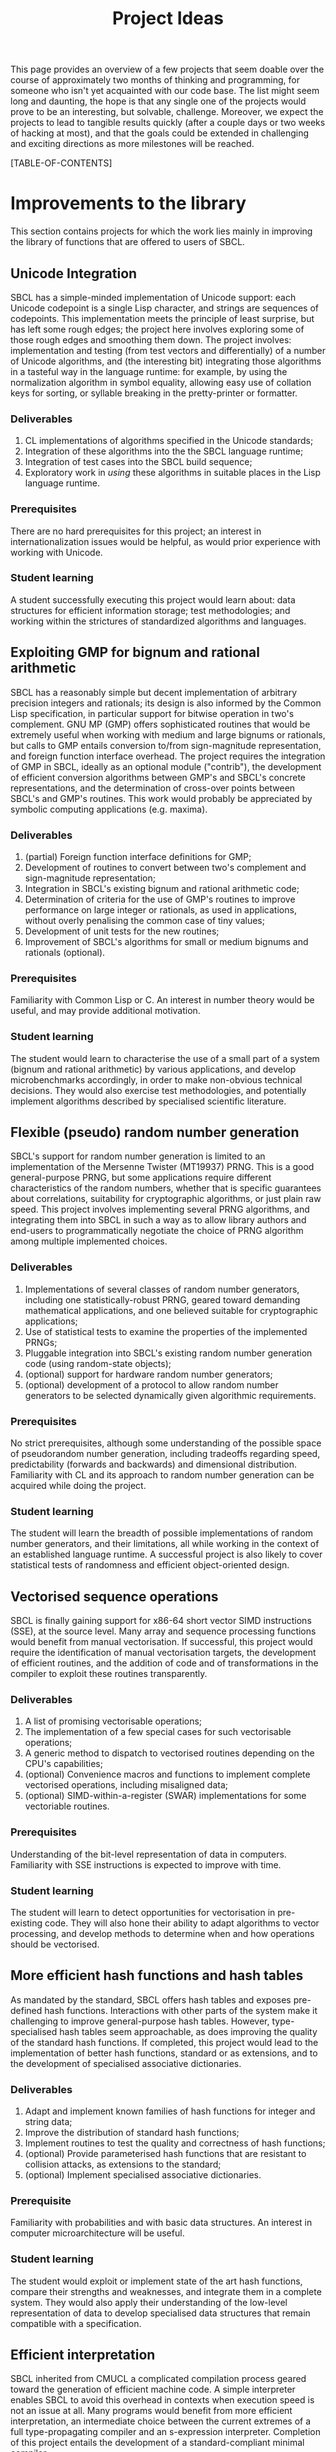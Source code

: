 #+OPTIONS: author:nil email:nil creator:nil toc:2
#+TITLE: Project Ideas

This page provides an overview of a few projects that seem doable over
the course of approximately two months of thinking and programming,
for someone who isn't yet acquainted with our code base. The list
might seem long and daunting, the hope is that any single one of the
projects would prove to be an interesting, but solvable,
challenge. Moreover, we expect the projects to lead to tangible
results quickly (after a couple days or two weeks of hacking at most),
and that the goals could be extended in challenging and exciting
directions as more milestones will be reached.

[TABLE-OF-CONTENTS]

* Improvements to the library
This section contains projects for which the work lies mainly in
improving the library of functions that are offered to users of SBCL.

** Unicode Integration
SBCL has a simple-minded implementation of Unicode support: each
Unicode codepoint is a single Lisp character, and strings are
sequences of codepoints. This implementation meets the principle of
least surprise, but has left some rough edges; the project here
involves exploring some of those rough edges and smoothing them
down. The project involves: implementation and testing (from test
vectors and differentially) of a number of Unicode algorithms, and
(the interesting bit) integrating those algorithms in a tasteful way
in the language runtime: for example, by using the normalization
algorithm in symbol equality, allowing easy use of collation keys for
sorting, or syllable breaking in the pretty-printer or formatter.

*** Deliverables
1. CL implementations of algorithms specified in the Unicode standards;
2. Integration of these algorithms into the the SBCL language runtime;
3. Integration of test cases into the SBCL build sequence;
4. Exploratory work in /using/ these algorithms in suitable places in
   the Lisp language runtime.

*** Prerequisites
There are no hard prerequisites for this project; an interest in
internationalization issues would be helpful, as would prior
experience with working with Unicode.

*** Student learning
A student successfully executing this project would learn about: data
structures for efficient information storage; test methodologies; and
working within the strictures of standardized algorithms and
languages.

** Exploiting GMP for bignum and rational arithmetic
SBCL has a reasonably simple but decent implementation of arbitrary
precision integers and rationals; its design is also informed by the
Common Lisp specification, in particular support for bitwise operation
in two's complement.  GNU MP (GMP) offers sophisticated routines that
would be extremely useful when working with medium and large bignums
or rationals, but calls to GMP entails conversion to/from
sign-magnitude representation, and foreign function interface
overhead.  The project requires the integration of GMP in SBCL,
ideally as an optional module ("contrib"), the development of
efficient conversion algorithms between GMP's and SBCL's concrete
representations, and the determination of cross-over points between
SBCL's and GMP's routines.  This work would probably be appreciated by
symbolic computing applications (e.g. maxima).

*** Deliverables
1. (partial) Foreign function interface definitions for GMP;
2. Development of routines to convert between two's complement and
   sign-magnitude representation;
3. Integration in SBCL's existing bignum and rational arithmetic code;
4. Determination of criteria for the use of GMP's routines to improve
   performance on large integer or rationals, as used in applications,
   without overly penalising the common case of tiny values;
5. Development of unit tests for the new routines;
6. Improvement of SBCL's algorithms for small or medium bignums and
   rationals (optional).

*** Prerequisites
Familiarity with Common Lisp or C. An interest in number theory would
be useful, and may provide additional motivation.

*** Student learning
The student would learn to characterise the use of a small part of a
system (bignum and rational arithmetic) by various applications, and
develop microbenchmarks accordingly, in order to make non-obvious
technical decisions.  They would also exercise test methodologies, and
potentially implement algorithms described by specialised scientific
literature.

** Flexible (pseudo) random number generation
SBCL's support for random number generation is limited to an
implementation of the Mersenne Twister (MT19937) PRNG.  This is a good
general-purpose PRNG, but some applications require different
characteristics of the random numbers, whether that is specific
guarantees about correlations, suitability for cryptographic
algorithms, or just plain raw speed.  This project involves
implementing several PRNG algorithms, and integrating them into SBCL
in such a way as to allow library authors and end-users to
programmatically negotiate the choice of PRNG algorithm among multiple
implemented choices.

*** Deliverables
1. Implementations of several classes of random number generators,
   including one statistically-robust PRNG, geared toward demanding
   mathematical applications, and one believed suitable for
   cryptographic applications;
2. Use of statistical tests to examine the properties of the
   implemented PRNGs;
3. Pluggable integration into SBCL's existing random number generation
   code (using random-state objects);
4. (optional) support for hardware random number generators;
5. (optional) development of a protocol to allow random number
   generators to be selected dynamically given algorithmic
   requirements.

*** Prerequisites
No strict prerequisites, although some understanding of the possible
space of pseudorandom number generation, including tradeoffs regarding
speed, predictability (forwards and backwards) and dimensional
distribution.  Familiarity with CL and its approach to random number
generation can be acquired while doing the project.

*** Student learning
The student will learn the breadth of possible implementations of
random number generators, and their limitations, all while working in
the context of an established language runtime.  A successful project
is also likely to cover statistical tests of randomness and efficient
object-oriented design.

** Vectorised sequence operations
SBCL is finally gaining support for x86-64 short vector SIMD
instructions (SSE), at the source level.  Many array and sequence
processing functions would benefit from manual vectorisation.  If
successful, this project would require the identification of manual
vectorisation targets, the development of efficient routines, and the
addition of code and of transformations in the compiler to exploit
these routines transparently.

*** Deliverables
1. A list of promising vectorisable operations;
2. The implementation of a few special cases for such vectorisable
   operations;
3. A generic method to dispatch to vectorised routines depending on
   the CPU's capabilities;
4. (optional) Convenience macros and functions to implement complete
   vectorised operations, including misaligned data;
5. (optional) SIMD-within-a-register (SWAR) implementations for some
   vectoriable routines.

*** Prerequisites
Understanding of the bit-level representation of data in computers.
Familiarity with SSE instructions is expected to improve with time.

*** Student learning
The student will learn to detect opportunities for vectorisation in
pre-existing code.  They will also hone their ability to adapt
algorithms to vector processing, and develop methods to determine when
and how operations should be vectorised.

** More efficient hash functions and hash tables
As mandated by the standard, SBCL offers hash tables and exposes
pre-defined hash functions.  Interactions with other parts of the
system make it challenging to improve general-purpose hash tables.
However, type-specialised hash tables seem approachable, as does
improving the quality of the standard hash functions.  If completed,
this project would lead to the implementation of better hash
functions, standard or as extensions, and to the development of
specialised associative dictionaries.

*** Deliverables
1. Adapt and implement known families of hash functions for integer
   and string data;
2. Improve the distribution of standard hash functions;
3. Implement routines to test the quality and correctness of hash
   functions;
4. (optional) Provide parameterised hash functions that are resistant to
   collision attacks, as extensions to the standard;
5. (optional) Implement specialised associative dictionaries.

*** Prerequisite
Familiarity with probabilities and with basic data structures.  An
interest in computer microarchitecture will be useful.

*** Student learning
The student would exploit or implement state of the art hash
functions, compare their strengths and weaknesses, and integrate them
in a complete system.  They would also apply their understanding of
the low-level representation of data to develop specialised data
structures that remain compatible with a specification.

** Efficient interpretation
SBCL inherited from CMUCL a complicated compilation process geared
toward the generation of efficient machine code.  A simple interpreter
enables SBCL to avoid this overhead in contexts when execution speed
is not an issue at all.  Many programs would benefit from more
efficient interpretation, an intermediate choice between the current
extremes of a full type-propagating compiler and an s-expression
interpreter.  Completion of this project entails the development of a
standard-compliant minimal compiler.

*** Deliverables
1. Disentangle or replicate the front-end to perform minimal
   compilation;
2. Define an intermediate representation appropriate for the
   efficient interpretation of Common Lisp code;
3. Develop a compiler from minimally-compiled source to the
   intermediate representation.

*** Prerequisite
Familiarity with Lisp macros and with first-class functions.

*** Student learning
The student would improve their ability to read, understand, and
implement an ANSI standard.  They would then explore the performance
of a few standard or novel interpretation schemes on contemporary
computers.  Finally, they would develop a small compiler for a
practical programming language.

** Improving the thread-safety of the object system
Developers continually attempt to reduce SBCL's reliance on a single
"world" lock.  This effort has lead to the elimination of some
re-entrancy issues, and to the introduction of a few concurrency bugs,
many of them related to the Common Lisp Object System (CLOS).  Some
bugs are easily triggered, other depend on rare race conditions.  Some
could be fixed with additional lockings, others through the use of
mostly non-blocking synchronisation techniques, and others still by
outright modifying the behaviour of the object system.  This project
requires the student to organise known or potential concurrency bugs
in PCL, SBCL's implementation of CLOS, and attempt to fix them.

*** Deliverables
1. Collect, organise, and diagnose concurrency bugs in PCL;
2. Fix some of these bugs;
3. Develop a methodology to trigger hard-to-detect concurrency bugs in
   PCL;
4. Suggest generally-applicable techniques to eliminate such bugs from
   PCL and the runtime system (optional).

*** Prerequisites
Basic understanding of shared-memory concurrency.  A conservative
understanding of specific memory models will be developed in parallel
with the work.

*** Student learning
The student will encounter concurrency bugs in a complex stateful
system that exploits both lock-based concurrency control and lock-free
operations.  They will develop an understanding for the issues
encountered in such systems, and learn how to detect and then solve
them.

** Threading/locking debugging facilities
SBCL exposes low-level shared memory concurrency and parallelism
constructs: threads, locks, atomic operations, etc.  Such constructs
are easily misused, and other projects and languages implementations
have developed tools to detect and understand concurrency bugs (both
in terms of correctness and of performance).  For example, Linux's
locking correctness validator (lockdep) seems well suited to Common
Lisp.  Other proven tools would no doubt benefit to SBCL and its
users.  A successful project would identify existing (or create) tools
that are promising to assist in the development of threaded
applications with SBCL, and implement and document some of these
tools.

*** Deliverables
1. Survey of proven threading/locking debugging tools;
2. Implementation and integration of at least one such tool in SBCL;
3. Documentation for these extensions;
4. (optional) Suggestion of alternative less error-prone constructs
   for sb-concurrency or sb-thread.

*** Prerequisites
Familiarity with the POSIX threads programming model.  An awareness of
the execution process for multi-socket systems with multiple levels of
cache would be useful, but not necessary.

*** Student learning
The student would become intimately familiar with the sort of bugs
commonly encountered in threaded system.  They would also study state
of the art tools to detect such bugs, and replicate some of them for
integration in a pre-existing environment.  They would also exercise
their technical writing skills to document the tools and describe
their correct use.  Finally, they would demonstrate the ability to
propose elegant architectural solutions to complex issues.

* High-level optimisation
These project are mostly concerned with extending the initial
(mostly target-independent) optimisation phase.

** Efficient integer truncate/floor/ceiling by constants
Integer division is notorious for being slow.  However, it is also
known that the divisor is constant in the vast majority of cases, and
serious compilers exploit that fact to simplify divisions into
sequences of simpler multiplications, shifts, and additions.  SBCL
implements such a simplification only for truncated division of
unsigned machine words.  Floor and ceiling are less commonly supported
natively in programming languages, and there is a dearth of literature
describing how to simplify them.  However, it is possible to do so,
for both signed and unsigned machine integers.  It is also possible to
specialise the routines for tagged arithmetic.  A complete execution
of this project would include the development of simplification
routines for signed and unsigned truncate, floor and ceiling divisions
by integer constants.  Some of the simplifications, particularly those
concerning tagged integers, will be widely applicable and likely
novel.

*** Deliverables
1. Implement strength reduction of signed truncated division;
2. Determine how to correctly simplify floor and ceiling division;
3. Implement strength reduction of floor and ceiling division;
4. Adapt the algorithms to take tagging into account;
5. Extend the test suite for integer division by constants;
6. (optional) Extend the work to constant division by rationals.

*** Prerequisites
Basic number theory. Some work will likely be at the assembly level,
but what little is necessary can be acquired on the fly.

*** Student learning
The student would apply pure mathematics concepts from number theory
to understand how to correctly simplify operations in computer
programs.  They would likely become acquainted with the performance
characteristics of contemporary computers to decide how to let number
theory guide the simplification of divisions by integers.  They would
also show the correctness of simple but novel variations, and exploit
their understanding of the problem domain to develop tests that are
likely to detect incorrect transformations.

** Exploiting switch/case in standard control structures
While Common Lisp exposes case constructs, there is no standard
support for constant-time computed goto or C-style switch/case flow
control.  A partial patch to extend SBCL with such an
indirect-jump-based control construct exists.  First, it must be
completed and tested, and, second, the new construct should be
exploited in a standard-compliant manner in the implementation of
standard flow control macros.  This project would greatly improve the
performance of some state machines implementations, and benefit to a
wide range of programs that use standard case constructs directly.
  
*** Deliverables
1. Forward-port the indirect-jump patch;
2. Expose the new operator in a standard-compliant manner;
3. Create benchmarks to understand how to best use this new operator;
4. Exploit the operator in the implementation of standard flow control
   macros;
5. (optional) For the patch to additional computer architectures.

*** Prerequisites
Knowledge of x86[-64] assembly language. Familiarity with advanced
compilation techniques is an advantage.

*** Student learning
The student would gain an overview of the complete pipeline in a
production compiler, from the front-end, to dataflow analyses, to the
generation of machine code.  They would also have to work within an
ISO standard to expose a new feature to users.  Finally, they would
improve their understanding of the low-level performance of modern
architectures, particularly at the level of branch prediction, in
order to transparently improve the runtime efficiency of flow control
constructs.

* Middle end infrastructure
These projects are concerned with the target-independent optimisation
phase as well, but modifies its infrastructure, rather than using it
to add more smartness to the compiler.

** Accurate and correct numeric type derivation
The static derivation of intervals for the values taken by
mathematical operations is essential for Common Lisp compilers to
convert idiomatic programs to machine code comparable with that of
less safe languages.  SBCL's implementation is fairly complicated, and
seems subtly incorrect for floating-point types, particularly when the
rounding mode differs between the compilation and execution
environments.  Upon completion, this project would result in simpler
and more robust routines to propagate numeric intervals for SBCL.

*** Deliverables
1. A naïve but clearly correct interval derivation module;
2. Development of test cases to trigger issues in numeric
   (floating-point) type derivation;
3. More sophisticated interval derivations;
4. (optional) Express the interval derivation logic in portable Common
   Lisp for the cross-compiler.

*** Prerequisites
Some real analysis. Minimal familiarity with numerical analysis and
with the implementation of floating-point arithmetic in computers.

*** Student learning
The student will bridge between their understanding of mathematical
operations with their concrete approximation in contemporary computers
to safely characterise the behaviour of arbitrary Common Lisp
expressions.  They will thus acquire experience with simple numerical
analysis, and become acquainted with the difference between
theoretical mathematics and floating-point operations.  They will also
learn to exploit the concrete representation of floating-point values
to implement simple and efficient, but correct numerical algorithms.
** Expression optimisation
Although SBCL performs fairly sophisticated analyses, subsequent
transformations are performed (except for a few exception) bottom-up,
one function call at a time.  A large body of classic techniques is
available to optimise complete (side-effect-free) expression trees
top-down.  Upon completion, this project would extend SBCL with a
system to define tree rewriting rules, and execute them on code.
Arithmetic and bitwise operations would likely benefit, as would
modular arithmetic and embedded domain-specific languages.
 
*** Deliverables
1. Detection and visualisation of expression trees in the first
   intermediate representation (IR1);
2. Insertion of a top-down rewriting pass in the IR1 optimisation
   loop;
3. Development of a pattern and transform definition language for
   expression trees;
4. Implementation of a few rewrites with this new infrastructure.

*** Prerequisite
Basic discrete mathematics.  Familiarity with formal grammars and
automata theory is optional.

*** Student learning
The student would improve their understanding of the compilation
process for pure expressions, and review, then implement, classic
techniques for their improvement.  They would also develop a new
internal library feature, and exploit it to show concrete improvements
in the compiler's output.

** Coarser type derivation system
Common Lisp's type system is extremely expressive, and it is expected
that complicated types will lead to slow type tests and comparisons.
SBCL exploits this expressiveness to implement fine-grained
flow-sensitive analyses.  In many cases, particularly when execution
speed is a secondary concern, tracking types less precisely would
improve compilation speed significantly, without overly affecting the
object code.  This project consists of first identifying points in
SBCL's analysis passes where types could be profitably widened, of
designing a coarse type lattice that accelerates compilation, and of
implementing that coarse lattice in SBCL.

*** Deliverables
1. Gather example code that exercises SBCL's type-based analyses;
2. Determine what operations exhibit complexity blowups in these
   examples;
3. Define a simple type widening operator, and insert it in key
   places;
4. Experiment with various widening strategies and alternative type
   lattices to improve compilation speed while preserving correctness
   and reasonable execution efficiency.

*** Prerequisites
Proficiency in discrete mathematics, particularly set theory.  The
student is expected to become familiar with data flow analyses in the
course of the project.

*** Student learning
The student will acquire experience at profiling a complex symbolic
manipulation system. They will then apply their results to improve the
practical performance of the system, while preserving its mathematical
correctness.  They will also strengthen their mastery of the static
(data flow) analysis of impure languages.

** Quick compilation
SBCL inherited from CMUCL a complicated compilation process geared
toward the generation of efficient machine code.  A simple interpreter
enables SBCL to avoid this overhead in contexts when execution speed
is not an issue at all.  Many programs would benefit from more
straightforward compilation, an intermediate choice between the
current extremes of a full type-propagating compiler and an
s-expression interpreter.  If completed, this project would enable
time-consuming phases of the compiler to be disabled or replaced with
coarser, but more quickly-executed, ones.  This would result in
reduced compilation times for code that isn't performance-critical,
and, potentially, the ability to compile very large computer-generated
functions.

*** Deliverables
1. Identify the most time-consuming phases of the compiler;
2. Extend performance and correctness tests for the compiler;
3. Determine how to disable or simplify time-consuming phases, while
   preserving correctness;
4. (optional) Develop alternatives for a few recursive or super-linear
   computations in the compilation process.

*** Prerequisites
No strict prerequisite. An interest in compilation would be helpful,
as would familiarity with the analysis and design of algorithms and
data structures.  The student will become comfortable with set and
lattice theory.

*** Student learning
The student will gather representative code samples from actual users,
and exploit them to build an understanding of the empiric performance
of SBCL's compiler.  They will also use this data to develop
benchmarks that reflect real-world needs, and design tests to convince
themselves and others that changes to a large system preserve its
correctness.  They will finally exploit these tools to determine which
parts of the compiler should be disabled or simplified, and how to do
so.

** Precise type derivation
SBCL and CMUCL are recognized for the strength of their type-directed
optimisations, which depends on the quality of the type propagation
pass.  That pass exhibits severe weaknesses in the presence of
recursion or of assignments: such non-trivial bindings are initialised
with a static type of T (barring any user-provided declaration), and
that type is iteratively tightened.  This approach has the advantage
of always assigning correct types at any time, even if a fixpoint is
not yet reached.  However, when compilation times are not an issue and
the analysis is executed until termination, initialising bindings with
a static time of NIL (the bottom type) and widening the type
assignments iteratively would result in the automatic derivation of
more precise types.  If completed, this project would implement such a
precise flow-sensitive data-flow analysis, and let it be enabled on
demand within the normal compilation pipeline.

*** Deliverables
1. Code samples exhibiting disastrously weak type derivation;
2. A correct and probably very slow (or even non-terminating)
   implementation of a precise type derivation pass;
3. Integration of that pass in the compilation pipeline;
4. (optional) Experiments with strategies to ensure the pass
   terminates after reasonable computation times.

*** Prerequisites
Proficiency in discrete mathematics, particularly set theory.  The
student is expected to become familiar with data flow analyses in the
course of the project.

*** Student learning
The student will learn to apply abstract concepts in the design of a
data flow analysis pass for an impure language.  They will do so
within the limits of a standards-defined language that is not
explicitly designed to enable sophisticated static analyses.  Finally,
they will research and discover strategies to render practically
usable a theoretically correct symbolic process.





* Back end work
The following projects improve or add functionality in the back end of
the compiler, the phase that exploits architecture-specific
information to generate machine code.

** Modernising a graph-colouring register allocator
Variables are mapped to registers or stack locations in SBCL with a
straightforward graph-colouring allocator.  Graph colouring is a
well-known combinatorial optimisation problem, and, although it is
NP-Hard, some heuristic methods are known to perform very well in
practice.  Exploiting such methods in the register allocator would
enable code to avoid spills when register pressure is high; this is a
particularly pressing issue on x86.  Moreover, while SBCL's register
allocator allocates registers (or stack slots) to variables,
contemporary allocator obtain much better results by mapping registers
to values, thus allowing the values associated with a single variable
to be stored in different locations at distinct points in the code.
This can be achieved to a lesser extent by more closely tracking
values within a single basic block and by splitting live ranges in
multiple sections, if compensation code is inserted as needed.
Through any of these means, the project would improve the performance
of code that exhibits high register pressure.

*** Deliverables
1. Accumulate a few functions that exhibit register allocation issues;
2. Improve the graph-colouring heuristic by adapting well-known
   methods;
3. Allocate registers more finely within a single basic block;
4. (optional) Implement a live-range splitting pass;
5. (optional) Exploit register-register exchange instructions to
   enable SSA-style register allocation.

*** Prerequisites
Basic familiarity with assembly language. Some knowledge of discrete
mathematics and of graph theory.

*** Student learning
The student will apply sophisticated heuristics to solve an NP-Hard
problem.  They will also learn to map abstract discrete optimisation
concepts to concrete low-level concepts such as architectural
registers and assembly instructions, and develop specialised methods
that straddle the two views to exploit domain-specific knowledge.

** Selecting concrete representations cleverly
An essential trick to SBCL's performance is its ability to represent
the same data in multiple manners, as boxed values, or as
machine-native values, e.g. signed or unsigned words, or floating
point values in registers.  However, not all operations have the same
requirements: some, like arbitrary calls, are better served with boxed
values, while others, like floating-point arithmetic, are more
efficient on natively-represented values.  SBCL currently assigns a
single concrete representation for each variable.  This selection
algorithm can be revisited and improved, but the constraints under
which it operates could be relaxed as well: nothing prevents a
variable's values to be represented in different manners at distinct
program points, as long as conversion code is inserted at key
locations.  In particular, this additional leeway imposes a very low
overhead if it is only exploited within each basic block.  This
project requires creativity to understand an exotic combinatorial
optimisation problem and determine how best to tackle it and adapt
existing methods; if successful, it would likely result in the
development of a novel algorithm for a problem essential to the
performance of dynamically-typed languages, and its application in a
pre-existing compiler, thus showing clear practical improvement.

*** Deliverables
1. Describe the objective and constraints in the representation
   selection problem;
2. Reduce the representation selection problem to better understood
   optimisation problems with efficient heuristics;
3. Improve the currently-existing representation selection heuristic;
4. (optional) Implement value-based representation selection within
   basic blocks;
5. (optional) Implement SSA-style representation selection, with
   conversion code at control flow fork/join points.

*** Prerequisites
Basic familiarity with assembly language. Some knowledge of discrete
mathematics and of graph theory.

*** Student learning
The student will learn to describe a complicated, industrial,
combinatorial optimisation problem formally, and to reduce it to
classic optimisation problems.  They will then have an opportunity to
exploit this theoretical basis to improve on an existing heuristic, in
practice.  Finally, they will be lead to iteratively improve that
formal model to better represent the actual problem, while ensuring
the existence of efficient solving methods.

** Peephole optimisation
Most of the cleverness in SBCL is in the front-end.  Once Common Lisp
has been lowered to an explicitly-typed C-level intermediate
representation, very few analyses and optimisations are performed,
when compared to other compilers.  As a result, clearly suboptimal
code sequences are generated, particularly at the boundary between two
operations.  A peephole optimisation pass would detect such sequences
and eliminate them or replace them with more efficient code.  This
could be achieved by considering sequences of instructions or of
virtual operations (instruction templates), or even by reconstructing
a tree from virtual operations.  The project would implement such a
peephole pass, offer a modular way to define new patterns, and add a
few such patterns for commonly-used architectures.

*** Deliverables
1. Determine how to inject ad hoc rewrites during the emission of
   machine code;
2. Implement a simple, specialised, optimisation using that mechanism;
3. Develop a pattern-definition language appropriate for the chosen
   rewriting mechanism;
4. Implement some rewrites using that pattern-definition language, and
   show improvements in some degenerate cases.

*** Prerequisites
Familiarity with assembly language in at least one platform supported
by SBCL.

*** Student learning
The student will have evaluated how to best extend a system in a
direction that was not considered during its initial design.  They
will also review various approaches to improve code generation at a
low level, and create a new domain-specific language that will be used
by others.  They will finally develop code to detect and improve code
at the assembly level.

* Diving in the runtime system
Projects in this section really let the coder feel bits and syscalls
between their toes.  Work involving the runtime system tends to be
challenging because the programmer must take into account many facets
of SBCL, from library code, to type information in the middle end, to
invariants in the back end.  These are high risk/high reward projects;
most of the risk is due to a high potential for failure, but it's also
not obvious that a successful implementation will result in any
improvement.

** Simpler structure layout
Structure objects in Common Lisp support single inheritance and typed
slots so as to offer both extensibility and performance.  SBCL
implements slots of unboxed data by allocating them from the end of
(variable-length, because of inheritance) structure objects.  Access
to an unboxed slot thus first determines the size of the current
object in all but a few cases.  However, nothing prevents boxed and
unboxed slots from being interleaved, as long as alignment
requirements are respected and the garbage collector's scanning
routine for structures is suitably adapted.  A branch partially
implements this improvement, and the work is assuredly feasible.  If
completed, this project would lead to more efficient access to
structure slots, and potentially let structures be laid out compatibly
with some ABIs, thus simplifying foreign calls.

*** Deliverables
1. Forward port the interleaved unboxed slot branch;
2. Develop tests for the garbage collector, the interpreter, and the
   introspection facilities;
3. Determine how to use this new freedom in object layouts;
4. Measure the impact of the changes on the memory usage and on the
   runtime performance of representative programs.

*** Prerequisites
Some experience with Common Lisp. Familiarity with x86 or x86-64
assembly language is helpful but optional.

*** Student learning
The student would become comfortable with data representation issues
at a low level, develop and execute tests for a fundamental part of
the system, and guide technical decisions with empiric measures from
benchmarks that reflect reality.  Moreover, this would be done within
the constraints specified by a standard.

** Software write barriers
Generational garbage collectors attempt to process the heap
incrementally by determining when writes to old objects may have
created new references.  SBCL implements such write barriers with
hardware memory protection.  This means that writes can only be
tracked at a coarse granularity (a page, at best), and that handling
writes to previously clean pages is a complex affair involving several
round trips between userspace and the operating system.  Another
approach is to modify the code generated by the compiler to explicit
write barrier instruction sequences; each approach offers different
performance characteristics, and it is not yet clear which is
preferable for SBCL.  Previous attempts at implementing card marking
write barriers showed interesting results, but still exhibit subtle
bugs.  If successful, this project would forward port one such
attempt, develop tests for the software write barriers, and implement
an architectural change that involves large portions of the code base.

*** Deliverables
1. Forward port of a software write barrier branch;
2. Development of unit tests for the garbage collector, particularly
   for the write barriers;
3. Characterisation of the strengths and weaknesses of software and
   memory protection write barriers;
4. (optional) Determine how best to use software write barriers in
   SBCL, e.g. by allowing boxed and unboxed objects to be allocated
   contiguously, or by enabling huge pages.

*** Prerequisites
Familiarity with x86-64 assembly language.  

*** Student learning
The student would acquire experience working with compilers and
runtime systems at the assembly level, and develop techniques to
automatically detect subtle code generation and concurrency bugs.
They would also improve their ability to characterise the performance
of (a part of) a complex system, and act upon that information to
improve such a system.

** Improving SBCL's memory allocator
SBCL's memory management system includes a page-level block allocator.
It is mainly used to manage large objects and thread-local allocation
regions.  The scheme exhibits at least two clear deficiencies. First,
large objects are always allocated on page boundaries, exacerbating
cache aliasing issues, in addition to, in effect, misaligning the
contents of vectors.  Second, normal (pointer-ful) and unboxed
(pointer-free) blocks are interleaved, but regular pages tend to be
write-protected and unboxed pages never are; these short ranges of
addresses with different properties increase the address space
management overhead for the operating system, which is reflected in
long times spent in system code.  There are likely other problems that
can be improved with little effort; for example, the proportion of
zeros in image files hints at a fragmentation issue.

Upon completion, this project would have lead to the identification of
systems-level issues in SBCL's memory management strategies, and to
the application of changes to eliminate or alleviate these issues.

*** Deliverables
1. Microbenchmarks to understand the effect of aliasing and data
   misalignment when processing large (vector) data;
2. Development of alternative large object allocation and deallocation
   routines that improve the cache utilisation of SBCL;
3. Development of a block allocation strategy that is better suited to
   the algorithms and data structures operating systems use to manage
   ranges of virtual memory;
4. (optional) Identification of further global issues in SBCL's memory
   management.

*** Prerequisites
Proficiency in C.  Basic understanding of computer architecture and of
contemporary operating systems.

*** Student learning
The student will gain concrete experience at debugging and tuning the
performance of a complete system, with interactions between a managed
language runtime, the operating system, and the CPU's
microarchitecture.  In addition to applying concepts from computer
architecture and operating systems theory to improve the performance
of a runtime system, they will also apply statistical techniques to
convincingly exhibit these improvements.

** Garbage collection debugging and heap assertions
Pointer-based data structures can be particularly difficult to debug;
automatic garbage collection eliminates some of these bugs, but also
introduces subtle memory leaks.  Some ad hoc tools are already
available to explore SBCL's heap semi-automatically and thus track
down spurious roots.  They are not user-friendly, and the information
could be exposed more efficiently.  Similarly, SBCL exposes tools to
fully traverse the heap; however, the functions are brittle and
primitive, and it is difficult to verify that some heap-allocated data
structure satisfy its invariants, particularly if the structure is
large.  This project consists of improving upon existing tools to
allow programmers to efficiently detect and eliminate memory leaks and
check problem-specific data structure invariants.

*** Deliverables
1. Development of a few fixed assertions (e.g. that an objects is
   dead, or is refered by exactly one heap object) that can be checked
   asynchronously, during or after major garbage collection cycles;
2. A vistualisation tool to help track references in object graphs,
   and to better understand the size of data in SBCL's heap;
3. Integration of the assertions in minor GC;
4. (optional) Development of a domain specific language to allow the
   description of specialised assertions.

*** Prerequisites
Familiarity with manual memory management, and with the manipulation
of pointers.  Knowledge of graph theory and predicate logic may be
useful.  Interest in the low end of complexity classes would be an
asset.

*** Student learning
The student would identify how to respond to the needs expressed by
programmers, most likely by taking inspiration from tools described in
scientific literature.  They would also become proficient at
processing large data sets (heaps) with streaming approaches that use
little auxiliary storage.  Finally, they would gain experience in the
design and implementation of domain specific languages: the language
will balance the conflicting goals of expressiveness and of efficient
execution within very little writable storage.

** A hybrid copying/mark-and-sweep garbage collector
SBCL's garbage collector is a mostly-copying generational garbage
collector (gencgc).  Heap sizes have grown by multiple orders of
magnitude since the era when gencgc was designed.  It now seems
interesting to only use a copying garbage collector for
newly-allocated data, and to reduce writes to older data by performing
major collections with a mark-and-sweep pass.  Depending on the
student's affinity, this may prove to be less work or more interesting
than integrating a third-party design.  Completion of this project
entails the development of a memory management subsystem, including
difficult software development choices.  The result would be
improvements in the responsiveness and throughput of a production
language implementation.

*** Deliverables
1. Description of the interface between SBCL's runtime and its memory
   management subsystem;
2. Implementation of mark-and-sweep in a distinct heap from the
   current copying one, with eviction from the copying heap to the
   mark-and-sweep heap;
3. Integration of the mark-and-sweep heap with the copying heap and
   its data structures;
4. (optional) Adaptation of mark-and-sweep GC to efficiently load
   images and to save less fragmented images;
5. (optional) Improved performance on read-mostly data.

*** Prerequisites
Knowledge of C and understanding of operating systems internals. 

*** Student learning
The student will appreciate the challenges faced by the
implementations of languages with managed memory.  They will
understand the theory of classic garbage collection and memory
management algorithms, and implement them.  They will also develop
code that interacts directly with the operating system in order to
manage resources efficiently.

** Replacing the garbage collector with MPS
SBCL's garbage collector is well-modularised, but shares code only
with CMUCL, and suffers from a rigid design.  Ravenbrook's Memory Pool
System (MPS) is a flexible, high-performance, open source memory
management subsystem, and SBCL would likely gain in performance and in
robustnessby replacing its specialised garbage collector with MPS,
augmented with SBCL-specific extensions.  If successful, this project
would deeply integrate a complex library in a large system by
characterising their respective requirements and judiciously inserting
logic to make the two designs compatible.
  
*** Deliverables
1. Description of the interface between SBCL's runtime and its memory
   management subsystem;
2. Stand-alone program that interfaces with MPS and presents
   challenges similar to that of SBCL (tagged pointers, several types
   of weaknesses, some data layout described by normal heap objects,
   ability to load a heap from disk, etc.);
3. Port the stand-alone program's design to SBCL, for a single
   platform;
4. (optional) Determine which pools are better suited to Common Lisp,
   and how to expose that choice to users.
5. (optional) Port SBCL/MPS to several platforms.

*** Prerequisites
Knowledge of C and understanding of operating systems internals.

*** Student learning
The student will become familiar with the memory management subsystem
used in a managed language that supports OS threads, and with the
internals of a state of the art garbage collector.  They will then
gain experience with the integration of independently-developed
systems.  They will also interface directly with the operating systems
as required for the development of a performance-oriented runtime
system.


* Projects that may be further described if there is interest
The path for these project is significantly murkier, as is their
usefulness.

** Free-er form displaced arrays
** Autodxification of higher-order functions
** Better failure modes for heap overflow
   Flexible heap, and GC before allocating.
** Inline caches for PCL
** clang(++)-based FFI
** MPFR for long floats
** Structured codewalking
** Hygienic macros
** Precompilation support for CLOS
** CLOS sealing

** GCed special variables
** Precise stack scanning
The garbage collector used by SBCL on x86, x86-64 and threaded PPC is
conservative: any aligned word on the control stack or in a register
that might be a tagged pointer is treated as a potential root.
Consequently, some definite roots are treated as potential ones,
preventing some heap compaction, and spurious potential roots cause
spurious memory leaks.  Being able to partition some stack values as
definite references, non-references, and potential references would
greatly alleviate this issue.  

** A binary serialisation library
Many applications depend on the efficient (both in terms of time and
of space) serialisation of data.  A few Common Lisp libraries address
this concern portably, and "fasl" files offer very powerful
serialisation to files.  Exploiting implementation-specific knowledge
and placing restriction on serialised data enables an efficient wire
protocol.  Such a wire protocol would enable applications to
efficiently exchange or store data (and even code) between programs,
SBCL versions, or, potentially, platforms.
** Contracts
** Core relocation
** Reducing the size of delivered applications
Applications built with SBCL tend to be distributed as source or as
monolithic "images", snapshots of the managed heap.  Though they may
be compressed, image files are rather large: they include a complete
development system, including the compiler.  The size of applications
could be reduced by either distributing changes from a base image, or
by allowing users to enable more aggressive garbage collection when
saving images.  In order to complete this project, a student would
identify a promising approach, implement it, and exhibit practical
benefits in terms of image size.

** Unboxed calling convention
** Allocation pools
** Shared memory multi-process heap
** Faster FASL loading
** Scheduling pass

** utf-8b

** Parametric recursive types
